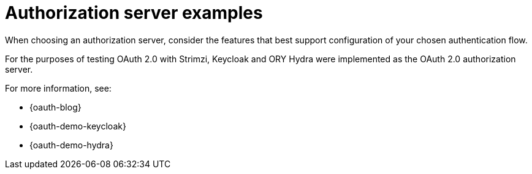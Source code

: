 // Module included in the following assemblies:
//
// assembly-oauth.adoc

[id='con-oauth-server-examples-{context}']
= Authorization server examples

When choosing an authorization server, consider the features that best support configuration of your chosen authentication flow.

For the purposes of testing OAuth 2.0 with Strimzi, Keycloak and ORY Hydra were implemented as the OAuth 2.0 authorization server.

For more information, see:

* {oauth-blog}
* {oauth-demo-keycloak}
* {oauth-demo-hydra}
